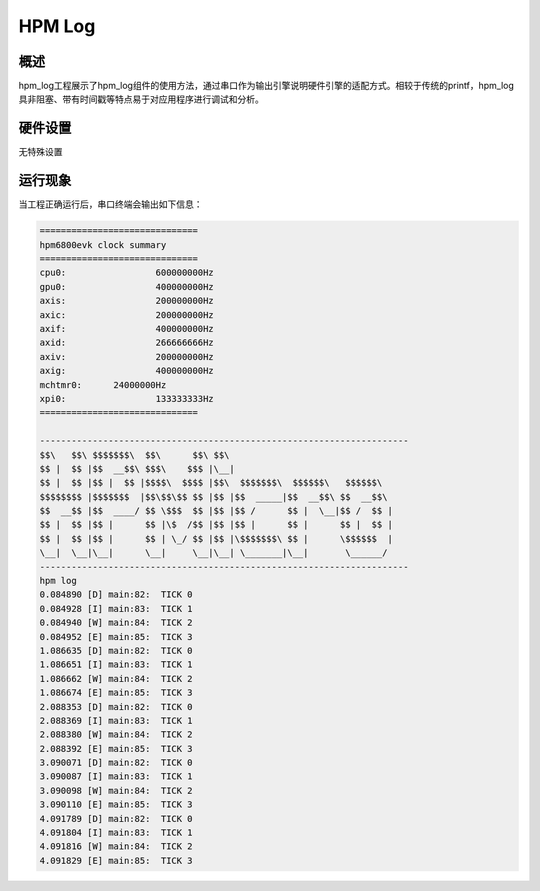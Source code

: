 .. _hpm_log:

HPM Log
======================

概述
------

hpm_log工程展示了hpm_log组件的使用方法，通过串口作为输出引擎说明硬件引擎的适配方式。相较于传统的printf，hpm_log具非阻塞、带有时间戳等特点易于对应用程序进行调试和分析。

硬件设置
------------

无特殊设置

运行现象
------------

当工程正确运行后，串口终端会输出如下信息：

.. code-block:: console

   ==============================
   hpm6800evk clock summary
   ==============================
   cpu0:		 600000000Hz
   gpu0:		 400000000Hz
   axis:		 200000000Hz
   axic:		 200000000Hz
   axif:		 400000000Hz
   axid:		 266666666Hz
   axiv:		 200000000Hz
   axig:		 400000000Hz
   mchtmr0:	 24000000Hz
   xpi0:		 133333333Hz
   ==============================

   ----------------------------------------------------------------------
   $$\   $$\ $$$$$$$\  $$\      $$\ $$\
   $$ |  $$ |$$  __$$\ $$$\    $$$ |\__|
   $$ |  $$ |$$ |  $$ |$$$$\  $$$$ |$$\  $$$$$$$\  $$$$$$\   $$$$$$\
   $$$$$$$$ |$$$$$$$  |$$\$$\$$ $$ |$$ |$$  _____|$$  __$$\ $$  __$$\
   $$  __$$ |$$  ____/ $$ \$$$  $$ |$$ |$$ /      $$ |  \__|$$ /  $$ |
   $$ |  $$ |$$ |      $$ |\$  /$$ |$$ |$$ |      $$ |      $$ |  $$ |
   $$ |  $$ |$$ |      $$ | \_/ $$ |$$ |\$$$$$$$\ $$ |      \$$$$$$  |
   \__|  \__|\__|      \__|     \__|\__| \_______|\__|       \______/
   ----------------------------------------------------------------------
   hpm log
   0.084890 [D] main:82:  TICK 0
   0.084928 [I] main:83:  TICK 1
   0.084940 [W] main:84:  TICK 2
   0.084952 [E] main:85:  TICK 3
   1.086635 [D] main:82:  TICK 0
   1.086651 [I] main:83:  TICK 1
   1.086662 [W] main:84:  TICK 2
   1.086674 [E] main:85:  TICK 3
   2.088353 [D] main:82:  TICK 0
   2.088369 [I] main:83:  TICK 1
   2.088380 [W] main:84:  TICK 2
   2.088392 [E] main:85:  TICK 3
   3.090071 [D] main:82:  TICK 0
   3.090087 [I] main:83:  TICK 1
   3.090098 [W] main:84:  TICK 2
   3.090110 [E] main:85:  TICK 3
   4.091789 [D] main:82:  TICK 0
   4.091804 [I] main:83:  TICK 1
   4.091816 [W] main:84:  TICK 2
   4.091829 [E] main:85:  TICK 3

